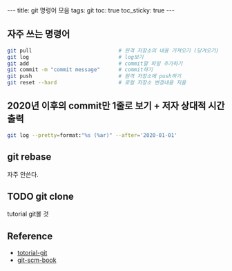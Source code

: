 #+HTML: ---
#+HTML: title: git 명령어 모음
#+HTML: tags: git
#+HTML: toc: true
#+HTML: toc_sticky: true
#+HTML: ---

** 자주 쓰는 명령어
#+BEGIN_SRC bash
git pull                            # 원격 저장소의 내용 가져오기 (당겨오기)
git log                             # log보기
git add                             # commit할 파일 추가하기
git commit -m "commit message"      # commit하기
git push                            # 원격 저장소에 push하기
git reset --hard                    # 로컬 저장소 변경내용 지움
#+END_SRC

** 2020년 이후의 commit만 1줄로 보기 + 저자 상대적 시간 출력
#+BEGIN_SRC bash
git log --pretty=format:"%s (%ar)" --after='2020-01-01'
#+END_SRC

** git rebase
자주 안쓴다. 

** TODO git clone
tutorial git볼 것
** Reference
- [[https://github.com/KennethanCeyer/tutorial-git][totorial-git]]
- [[https://git-scm.com/book/ko/v2/Git%EC%9D%98-%EA%B8%B0%EC%B4%88-%EC%BB%A4%EB%B0%8B-%ED%9E%88%EC%8A%A4%ED%86%A0%EB%A6%AC-%EC%A1%B0%ED%9A%8C%ED%95%98%EA%B8%B0][git-scm-book]]
